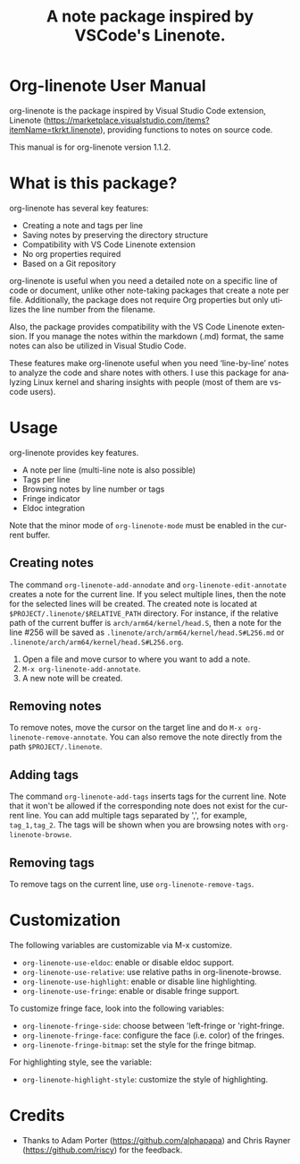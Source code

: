 #+TITLE: A note package inspired by VSCode's Linenote.
#+LANGUAGE: en

#+MACRO: version 1.1.2
#+MACRO: updated last updated 31 Dec 2024

#+TEXINFO_FILENAME: org-linenote.info
#+TEXINFO_DIR_CATEGORY: Emacs
#+TEXINFO_DIR_TITLE: org-linenote: (org-linenote)
#+TEXINFO_PRINTED_TITLE: org-linenote

* Org-linenote User Manual

org-linenote is the package inspired by Visual Studio Code extension, Linenote (https://marketplace.visualstudio.com/items?itemName=tkrkt.linenote), providing functions to notes on source code.

This manual is for org-linenote version {{{version}}}.

* What is this package?

org-linenote has several key features:

- Creating a note and tags per line
- Saving notes by preserving the directory structure
- Compatibility with VS Code Linenote extension
- No org properties required
- Based on a Git repository

org-linenote is useful when you need a detailed note on a specific line of code or document, unlike other note-taking packages that create a note per file. Additionally, the package does not require Org properties but only utilizes the line number from the filename.

Also, the package provides compatibility with the VS Code Linenote extension. If you manage the notes within the markdown (.md) format, the same notes can also be utilized in Visual Studio Code.

These features make org-linenote useful when you need ‘line-by-line’ notes to analyze the code and share notes with others. I use this package for analyzing Linux kernel and sharing insights with people (most of them are vscode users).
  
* Usage

org-linenote provides key features.

- A note per line (multi-line note is also possible)
- Tags per line
- Browsing notes by line number or tags
- Fringe indicator
- Eldoc integration

Note that the minor mode of ~org-linenote-mode~ must be enabled in the current buffer.

** Creating notes

The command ~org-linenote-add-annodate~ and ~org-linenote-edit-annotate~ creates a note for the current line. If you select multiple lines, then the note for the selected lines will be created. The created note is located at ~$PROJECT/.linenote/$RELATIVE_PATH~ directory. For instance, if the relative path of the current buffer is ~arch/arm64/kernel/head.S~, then a note for the line #256 will be saved as ~.linenote/arch/arm64/kernel/head.S#L256.md~ or ~.linenote/arch/arm64/kernel/head.S#L256.org~.

1. Open a file and move cursor to where you want to add a note.
2. ~M-x org-linenote-add-annotate~.
3. A new note will be created.

** Removing notes

To remove notes, move the cursor on the target line and do ~M-x org-linenote-remove-annotate~. You can also remove the note directly from the path ~$PROJECT/.linenote~.

** Adding tags

The command ~org-linenote-add-tags~ inserts tags for the current line. Note that it won't be allowed if the corresponding note does not exist for the current line. You can add multiple tags separated by ',', for example, ~tag_1,tag_2~. The tags will be shown when you are browsing notes with ~org-linenote-browse~.

** Removing tags

To remove tags on the current line, use ~org-linenote-remove-tags~.

* Customization

The following variables are customizable via M-x customize.

- ~org-linenote-use-eldoc~: enable or disable eldoc support.
- ~org-linenote-use-relative~: use relative paths in org-linenote-browse.
- ~org-linenote-use-highlight~: enable or disable line highlighting.
- ~org-linenote-use-fringe~: enable or disable fringe support.

To customize fringe face, look into the following variables:

- ~org-linenote-fringe-side~: choose between 'left-fringe or 'right-fringe.
- ~org-linenote-fringe-face~: configure the face (i.e. color) of the fringes.
- ~org-linenote-fringe-bitmap~: set the style for the fringe bitmap.

For highlighting style, see the variable:

- ~org-linenote-highlight-style~: customize the style of highlighting.

* Credits

- Thanks to Adam Porter (https://github.com/alphapapa) and Chris Rayner (https://github.com/riscy) for the feedback.
